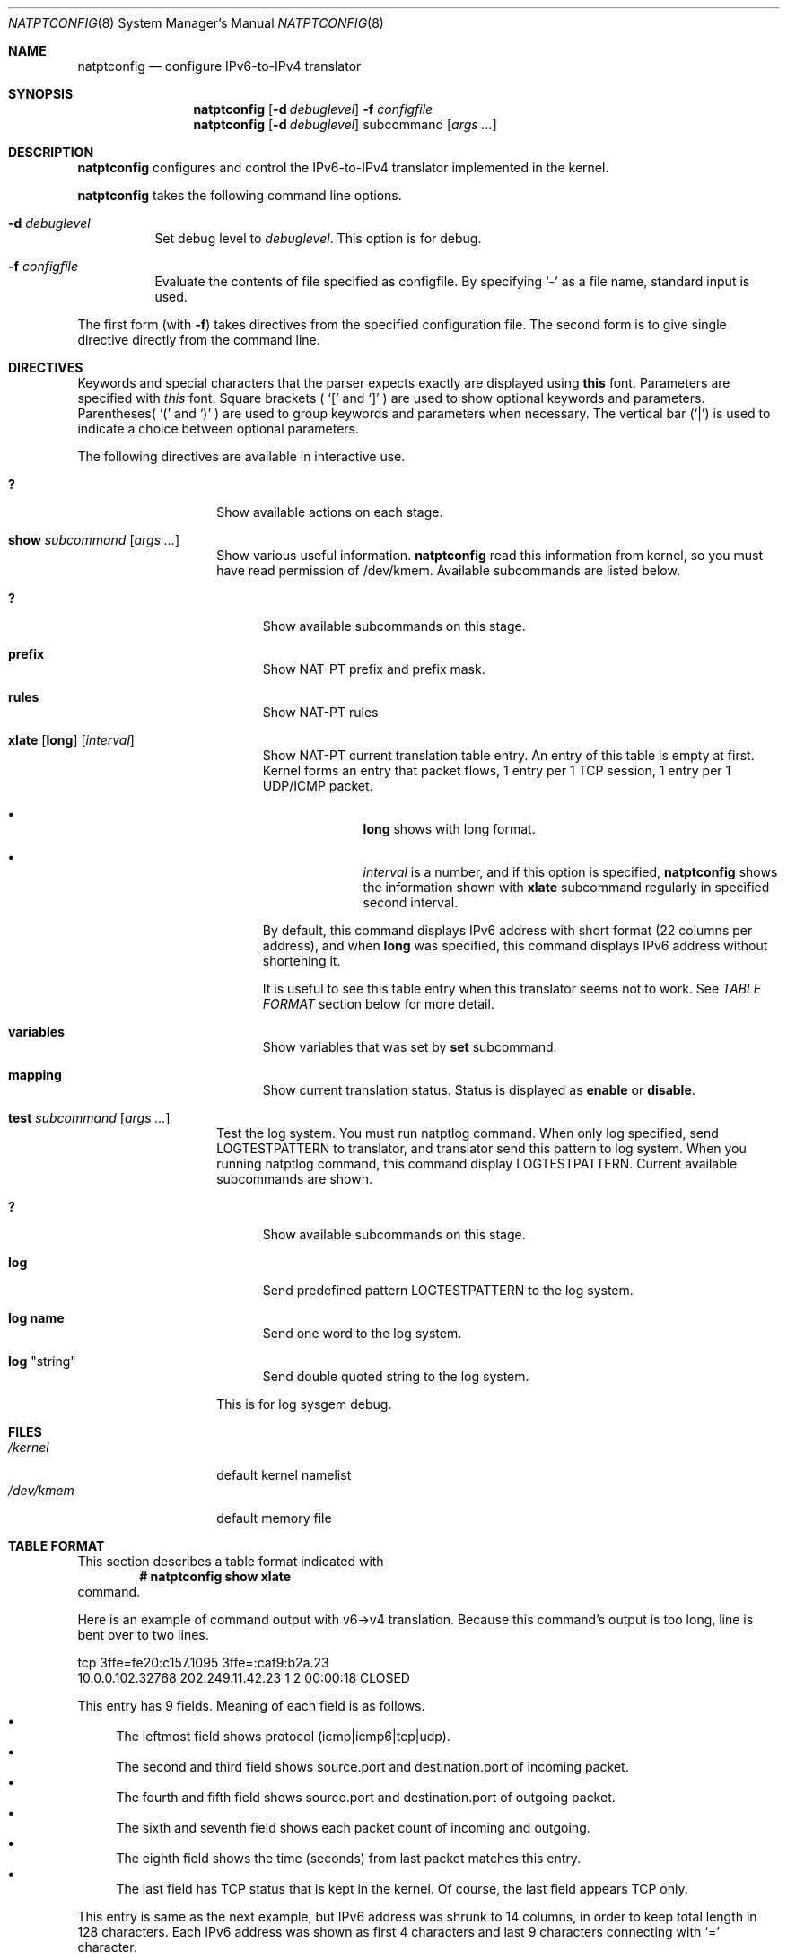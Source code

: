 .\"	$KAME: natptconfig.8,v 1.14 2002/01/25 08:39:55 fujisawa Exp $
.\"
.\" Copyright (C) 1995, 1996, 1997, 1998, 1999, 2000 and 2001 WIDE Project.
.\" All rights reserved.
.\"
.\" Redistribution and use in source and binary forms, with or without
.\" modification, are permitted provided that the following conditions
.\" are met:
.\" 1. Redistributions of source code must retain the above copyright
.\"    notice, this list of conditions and the following disclaimer.
.\" 2. Redistributions in binary form must reproduce the above copyright
.\"    notice, this list of conditions and the following disclaimer in the
.\"    documentation and/or other materials provided with the distribution.
.\" 3. Neither the name of the project nor the names of its contributors
.\"    may be used to endorse or promote products derived from this software
.\"    without specific prior written permission.
.\"
.\" THIS SOFTWARE IS PROVIDED BY THE PROJECT AND CONTRIBUTORS ``AS IS'' AND
.\" ANY EXPRESS OR IMPLIED WARRANTIES, INCLUDING, BUT NOT LIMITED TO, THE
.\" IMPLIED WARRANTIES OF MERCHANTABILITY AND FITNESS FOR A PARTICULAR PURPOSE
.\" ARE DISCLAIMED.  IN NO EVENT SHALL THE PROJECT OR CONTRIBUTORS BE LIABLE
.\" FOR ANY DIRECT, INDIRECT, INCIDENTAL, SPECIAL, EXEMPLARY, OR CONSEQUENTIAL
.\" DAMAGES (INCLUDING, BUT NOT LIMITED TO, PROCUREMENT OF SUBSTITUTE GOODS
.\" OR SERVICES; LOSS OF USE, DATA, OR PROFITS; OR BUSINESS INTERRUPTION)
.\" HOWEVER CAUSED AND ON ANY THEORY OF LIABILITY, WHETHER IN CONTRACT, STRICT
.\" LIABILITY, OR TORT (INCLUDING NEGLIGENCE OR OTHERWISE) ARISING IN ANY WAY
.\" OUT OF THE USE OF THIS SOFTWARE, EVEN IF ADVISED OF THE POSSIBILITY OF
.\" SUCH DAMAGE.
.\"
.\" Note: The date here should be updated whenever a non-trivial
.\" change is made to the manual page.
.Dd December 25, 1999
.Dt NATPTCONFIG 8
.\" Note: Only specify the operating system when the command
.\" is FreeBSD specific, otherwise use the .Os macro with no
.\" arguments.
.Os KAME
.\"
.Sh NAME
.Nm natptconfig
.Nd configure IPv6-to-IPv4 translator
.\"
.Sh SYNOPSIS
.Nm
.Op Fl d Ar debuglevel
.Fl f Ar configfile
.Nm
.Op Fl d Ar debuglevel
subcommand
.Op Ar args ...
.\"
.Sh DESCRIPTION
.Nm
configures and control the IPv6-to-IPv4 translator implemented in the
kernel.
.Pp
.Nm
takes the following command line options.
.Bl -tag witdh Ds
.It Fl d Ar debuglevel
Set debug level to
.Ar debuglevel .
This option is for debug.
.It Fl f Ar configfile
Evaluate the contents of file specified as configfile.  By specifying
.Ql -
as a file name, standard input is used.
.El
.Pp
The first form
.Pq with Fl f
takes directives from the specified configuration file.  The second
form is to give single directive directly from the command line.
.\"
.Sh DIRECTIVES
Keywords and special characters that the parser expects exactly are
displayed using
.Sy this
font.  Parameters are specified with
.Em this
font.  Square brackets (
.Ql \&[
and
.Ql \&]
) are used to show optional keywords and parameters.  Parentheses(
.Ql \&(
and
.Ql \&)
) are used to group keywords and parameters when necessary.  The
vertical bar
.Pq Ql \&|
is used to indicate a choice between optional
parameters.
.Pp
The following directives are available in interactive use.
.Bl -tag -width Ds -offset indent
.\"
.It Xo Sy \&?
.Xc
Show available actions on each stage.
.\"
.It Xo Sy show Ar subcommand
.Op Ar args ...
.Xc
Show various useful information.
.Nm
read this information from kernel, so you must have read permission of
/dev/kmem.  Available subcommands are listed below.
.Bl -tag -width XXX
.It Xo Sy \&?
.Xc
Show available subcommands on this stage.
.It Xo Sy prefix
.Xc
Show NAT-PT prefix and prefix mask.
.It Xo Sy rules
.Xc
Show NAT-PT rules
.It Xo Sy xlate
.Op Sy long
.Op Ar interval
.Xc
Show NAT-PT current translation table entry.  An entry of this table
is empty at first.  Kernel forms an entry that packet flows, 1 entry
per 1 TCP session, 1 entry per 1 UDP/ICMP packet.
.Bl -bullet -offset indent
.It
.Sy long
shows with long format.
.It
.Em interval
is a number, and if this option is specified,
.Nm
shows the information shown with
.Sy xlate
subcommand regularly in specified second interval.
.El
.Pp
By default, this command displays IPv6 address with short format
.Pq 22 columns per address ,
and when
.Sy long
was specified, this command displays IPv6 address without shortening
it.
.Pp
It is useful to see this
table entry when this translator seems not to work.  See
.Em TABLE FORMAT
section below for more detail.
.It Xo Sy variables
.Xc
Show variables that was set by
.Sy set
subcommand.
.It Xo Sy mapping
.Xc
Show current translation status.  Status is displayed as
.Sy enable
or
.Sy disable .
.El
.It Xo Sy test Ar subcommand
.Op Ar args ...
.Xc
Test the log system.  You must run natptlog command.  When only log
specified, send LOGTESTPATTERN to translator, and translator send this
pattern to log system.  When you running natptlog command, this
command display LOGTESTPATTERN.  Current available subcommands are
shown.
.Bl -tag -width XXX
.It Xo Sy \&?
.Xc
Show available subcommands on this stage.
.It Xo Sy log
.Xc
Send predefined pattern LOGTESTPATTERN to the log system.
.It Xo Sy log Li name
.Xc
Send one word to the log system.
.It Xo Sy log Qq string
.Xc
Send double quoted string to the log system.
.El
.Pp
This is for log sysgem debug.
.El
.\"
.Sh FILES
.Bl -tag -width /dev/kmemxxx -compact
.It Pa /kernel
default kernel namelist
.It Pa /dev/kmem
default memory file
.El
.\"
.Sh TABLE FORMAT
This section describes a table format indicated with
.Dl # natptconfig show xlate
command.
.Pp
Here is an example of command output with v6->v4 translation.  Because
this command's output is too long, line is bent over to two lines.
.Bd -literal -offset
tcp 3ffe=fe20:c157.1095 3ffe=:caf9:b2a.23
    10.0.0.102.32768  202.249.11.42.23  1  2  00:00:18  CLOSED
.Ed
.Pp
This entry has 9 fields.  Meaning of each field is as follows.
.Bl -bullet -compact
.It
The leftmost field shows protocol
.Pq icmp|icmp6|tcp|udp .
.It
The second and third field shows source.port and destination.port of
incoming packet.
.It
The fourth and
fifth field shows source.port and destination.port of outgoing packet.
.It
The sixth and seventh field shows each packet count of incoming and
outgoing.
.It
The eighth field shows the time (seconds) from last packet matches
this entry.
.It
The last field has TCP status that is kept in the kernel.  Of course,
the last field appears TCP only.
.El
.Pp
This entry is same as the next example, but IPv6 address was shrunk to
14 columns, in order to keep total length in 128 characters.  Each
IPv6 address was shown as first 4 characters and last 9 characters
connecting with
.Sq =
character.
.Pp
When you invoke command as follows,
.Dl # natptconfig show xlate long
the output seems to be next.  This line is more long than above
example, line is bent over to two lines, too.
.Bd -literal -offset
tcp 3ffe:501:ffff:face:203:47ff:fe20:c157.1095 3ffe:501:ffff:c1ad::caf9:b2a.23
    10.0.0.102.32768  202.249.11.42.23  1  2  00:00:28  CLOSED
.Ed
.Pp
Meaning of each field is same as the above example, but IPv6 address
is not shortening.
.\"
.Sh SEE ALSO
.Xr natpt.conf 5 ,
.Xr natptlog 8
.Rs
.%A Eric Nordmark
.%R RFC
.%N 2765
.%D February 2000
.%T Stateless IP/ICMP Translation Algorithm (SIIT)
.Re
.Rs
.%A George Tsirtsis
.%R RFC
.%N 2766
.%D February 2000
.%T Network Address Translation - Protocol Translation (NAT-PT)
.Re
.\"
.Sh HISTORY
The
.Nm
command first appeared in WIDE/KAME IPv6 protocol stack kit.
.\"
.Sh BUGS
The
.Nm
command is now under development.  It's user interface and overall
functionality are subjects to future improvements and changes.
